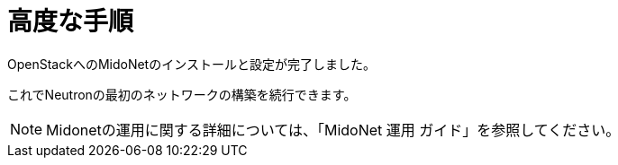 = 高度な手順

OpenStackへのMidoNetのインストールと設定が完了しました。

これでNeutronの最初のネットワークの構築を続行できます。

[NOTE]
Midonetの運用に関する詳細については、「MidoNet 運用 ガイド」を参照してください。

